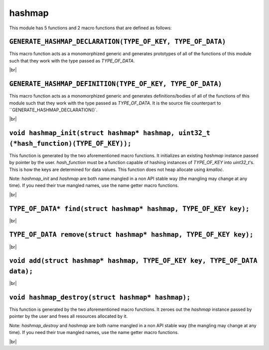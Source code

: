 hashmap
========

.. |br| raw:: html

    <br/>

This module has 5 functions
and 2 macro functions
that are defined as follows:

``GENERATE_HASHMAP_DECLARATION(TYPE_OF_KEY, TYPE_OF_DATA)``
^^^^^^^^^^^^^^^^^^^^^^^^^^^^^^^^^^^^^^^^^^^^^^^

This macro function acts as a
monomorphized generic and generates prototypes
of all of the functions of this module such
that they work with the type passed as `TYPE_OF_DATA`.

|br|

``GENERATE_HASHMAP_DEFINITION(TYPE_OF_KEY, TYPE_OF_DATA)``
^^^^^^^^^^^^^^^^^^^^^^^^^^^^^^^^^^^^^^^^^^^^^^
This macro function acts as a
monomorphized generic and generates definitions/bodies
of all of the functions of this module such
that they work with the type passed as `TYPE_OF_DATA`.
It is the source file counterpart to
``GENERATE_HASHMAP_DECLARATION()`.

|br|

``void hashmap_init(struct hashmap* hashmap, uint32_t (*hash_function)(TYPE_OF_KEY));``
^^^^^^^^^^^^^^^^^^^^^^^^^^^^^^^^^^^^^^^^^^^^^^^^^^^^^^^^^^^^^^^^^^^^^^^^^^^^^^^^^^^^^^^^

This function is generated by
the two aforementioned macro functions.
It initializes an existing `hashmap` instance
passed by pointer by the user. `hash_function`
must be a function capable of hashing instances
of `TYPE_OF_KEY` into `uint32_t`'s. This is how
the keys are determined for data values.
This function does not heap allocate using `kmalloc`.

Note: `hashmap_init` and `hashmap` are both name
mangled in a non API stable way (the mangling may
change at any time). If you need their true mangled
names, use the name getter macro functions.

|br|

``TYPE_OF_DATA* find(struct hashmap* hashmap, TYPE_OF_KEY key);``
^^^^^^^^^^^^^^^^^^^^^^^^^^^^^^^^^^^^^^^^^^^^^^^^^^^^^^^^^^^^^^^^^

|br|

``TYPE_OF_DATA remove(struct hashmap* hashmap, TYPE_OF_KEY key);``
^^^^^^^^^^^^^^^^^^^^^^^^^^^^^^^^^^^^^^^^^^^^^^^^^^^^^^^^^^^^^^^^^^^

|br|

``void add(struct hashmap* hashmap, TYPE_OF_KEY key, TYPE_OF_DATA data);``
^^^^^^^^^^^^^^^^^^^^^^^^^^^^^^^^^^^^^^^^^^^^^^^^^^^^^^^^^^^^^^^^^^^^^^^^^^^

|br|

``void hashmap_destroy(struct hashmap* hashmap);``
^^^^^^^^^^^^^^^^^^^^^^^^^^^^^^^^^^^^^^^^^^^^^^^^^^^

This function is generated by
the two aforementioned macro functions.
It zeroes out the `hashmap` instance
passed by pointer by the user
and frees all resources allocated by it.

Note: `hashmap_destroy` and `hashmap` are both name
mangled in a non API stable way (the mangling may
change at any time). If you need their true mangled
names, use the name getter macro functions.

|br|

..
    TODO: Insert the macros to get the mangled names later




